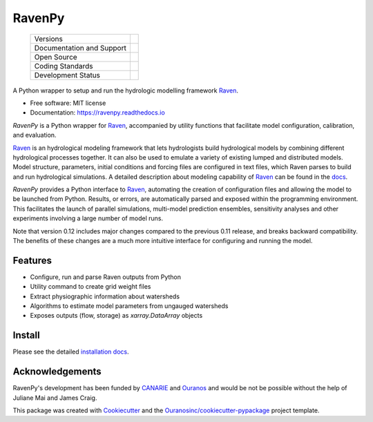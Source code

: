 ==============
RavenPy |logo|
==============

    +----------------------------+-----------------------------------------------------+
    | Versions                   | |pypi| |versions|                                   |
    +----------------------------+-----------------------------------------------------+
    | Documentation and Support  | |docs|                                              |
    +----------------------------+-----------------------------------------------------+
    | Open Source                | |license| |ossf-score|                              |
    +----------------------------+-----------------------------------------------------+
    | Coding Standards           | |black| |isort| |ruff| |pre-commit|                 |
    +----------------------------+-----------------------------------------------------+
    | Development Status         | |status| |build| |coveralls|                        |
    +----------------------------+-----------------------------------------------------+


A Python wrapper to setup and run the hydrologic modelling framework Raven_.

* Free software: MIT license
* Documentation: https://ravenpy.readthedocs.io

`RavenPy` is a Python wrapper for Raven_, accompanied by utility functions that facilitate model configuration, calibration, and evaluation.

Raven_ is an hydrological modeling framework that lets hydrologists build hydrological models by combining different hydrological processes together. It can also be used to emulate a variety of existing lumped and distributed models. Model structure, parameters, initial conditions and forcing files are configured in text files, which Raven parses to build and run hydrological simulations. A detailed description about modeling capability of Raven_ can be found in the `docs`_.

`RavenPy` provides a Python interface to Raven_, automating the creation of configuration files and allowing the model to be launched from Python. Results, or errors, are automatically parsed and exposed within the programming environment. This facilitates the launch of parallel simulations, multi-model prediction ensembles, sensitivity analyses and other experiments involving a large number of model runs.

Note that version 0.12 includes major changes compared to the previous 0.11 release, and breaks backward compatibility. The benefits of these changes are a much more intuitive interface for configuring and running the model.

Features
--------

* Configure, run and parse Raven outputs from Python
* Utility command to create grid weight files
* Extract physiographic information about watersheds
* Algorithms to estimate model parameters from ungauged watersheds
* Exposes outputs (flow, storage) as `xarray.DataArray` objects

Install
-------

Please see the detailed `installation docs`_.

Acknowledgements
----------------

RavenPy's development has been funded by CANARIE_ and Ouranos_ and would be not be possible without the help of Juliane Mai and James Craig.

This package was created with Cookiecutter_ and the `Ouranosinc/cookiecutter-pypackage`_ project template.

.. _CANARIE: https://www.canarie.ca
.. _Cookiecutter: https://github.com/cookiecutter/cookiecutter
.. _Ouranos: https://www.ouranos.ca
.. _Ouranosinc/cookiecutter-pypackage: https://github.com/Ouranosinc/cookiecutter-pypackage
.. _Raven: https://raven.uwaterloo.ca
.. _docs: https://raven.uwaterloo.ca/files/v3.8/RavenManual_v3.8.pdf
.. _installation docs: https://ravenpy.readthedocs.io/en/latest/installation.html
.. _raven-hydro: https://github.com/Ouranosinc/raven-hydro


.. |black| image:: https://img.shields.io/badge/code%20style-black-000000.svg
        :target: https://github.com/psf/black
        :alt: Python Black

.. |build| image:: https://github.com/CSHS-CWRA/RavenPy/actions/workflows/main.yml/badge.svg
        :target: https://github.com/CSHS-CWRA/RavenPy/actions
        :alt: Build Status

.. |coveralls| image:: https://coveralls.io/repos/github/CSHS-CWRA/RavenPy/badge.svg
        :target: https://coveralls.io/github/CSHS-CWRA/RavenPy
        :alt: Coveralls

.. |docs| image:: https://readthedocs.org/projects/ravenpy/badge/?version=latest
        :target: https://ravenpy.readthedocs.io/en/latest
        :alt: Documentation Status

.. |isort| image:: https://img.shields.io/badge/%20imports-isort-%231674b1?style=flat&labelColor=ef8336
        :target: https://pycqa.github.io/isort/
        :alt: Isort

.. |license| image:: https://img.shields.io/github/license/CSHS-CWRA/RavenPy.svg
        :target: https://github.com/CSHS-CWRA/RavenPy/blob/master/LICENSE
        :alt: License

.. |logo| image:: https://raw.githubusercontent.com/CSHS-CWRA/RavenPy/master/docs/_static/_images/logos/ravenpy-logo-small.png
        :target: https://github.com/CSHS-CWRA/RavenPy
        :alt: RavenPy Logo

..
    .. |ossf-bp| image:: https://bestpractices.coreinfrastructure.org/projects/9945/badge
            :target: https://bestpractices.coreinfrastructure.org/projects/9945
            :alt: Open Source Security Foundation Best Practices

.. |ossf-score| image:: https://api.securityscorecards.dev/projects/github.com/CSHS-CWRA/RavenPy/badge
        :target: https://securityscorecards.dev/viewer/?uri=github.com/CSHS-CWRA/RavenPy
        :alt: OpenSSF Scorecard

.. |pre-commit| image:: https://results.pre-commit.ci/badge/github/CSHS-CWRA/RavenPy/master.svg
        :target: https://results.pre-commit.ci/latest/github/CSHS-CWRA/RavenPy/master
        :alt: pre-commit.ci status

.. |pypi| image:: https://img.shields.io/pypi/v/RavenPy.svg
        :target: https://pypi.python.org/pypi/RavenPy
        :alt: PyPI

.. |ruff| image:: https://img.shields.io/endpoint?url=https://raw.githubusercontent.com/astral-sh/ruff/main/assets/badge/v2.json
        :target: https://github.com/astral-sh/ruff
        :alt: Ruff

.. |status| image:: https://www.repostatus.org/badges/latest/active.svg
        :target: https://www.repostatus.org/#active
        :alt: Project Status: Active - The project has reached a stable, usable state and is being actively developed.

.. |versions| image:: https://img.shields.io/pypi/pyversions/RavenPy.svg
        :target: https://pypi.python.org/pypi/RavenPy
        :alt: Supported Python Versions
